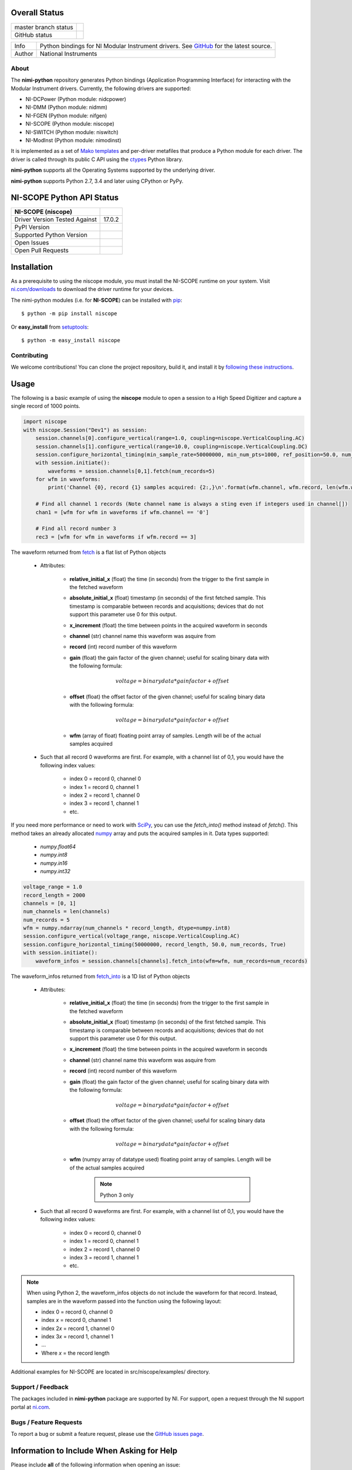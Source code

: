 Overall Status
--------------

+----------------------+------------------------------------------------------------------------------------------------------------------------------------+
| master branch status | |BuildStatus| |Docs| |MITLicense| |CoverageStatus|                                                                                 |
+----------------------+------------------------------------------------------------------------------------------------------------------------------------+
| GitHub status        | |OpenIssues| |OpenPullRequests|                                                                                                    |
+----------------------+------------------------------------------------------------------------------------------------------------------------------------+

===========  ============================================================================================================================
Info         Python bindings for NI Modular Instrument drivers. See `GitHub <https://github.com/ni/nimi-python/>`_ for the latest source.
Author       National Instruments
===========  ============================================================================================================================

.. |BuildStatus| image:: https://img.shields.io/travis/ni/nimi-python.svg
    :alt: Build Status - master branch
    :target: https://travis-ci.org/ni/nimi-python

.. |Docs| image:: https://readthedocs.org/projects/nimi-python/badge/?version=latest
    :alt: Documentation Status - master branch
    :target: https://nimi-python.readthedocs.io/en/latest/?badge=latest

.. |MITLicense| image:: https://img.shields.io/badge/License-MIT-yellow.svg
    :alt: MIT License
    :target: https://opensource.org/licenses/MIT

.. |CoverageStatus| image:: https://coveralls.io/repos/github/ni/nimi-python/badge.svg?branch=master&dummy=no_cache_please_1
    :alt: Test Coverage - master branch
    :target: https://coveralls.io/github/ni/nimi-python?branch=master

.. |OpenIssues| image:: https://img.shields.io/github/issues/ni/nimi-python.svg
    :alt: Open Issues + Pull Requests
    :target: https://github.com/ni/nimi-python/issues

.. |OpenPullRequests| image:: https://img.shields.io/github/issues-pr/ni/nimi-python.svg
    :alt: Open Pull Requests
    :target: https://github.com/ni/nimi-python/pulls


.. _about-section:

.. image:: https://raw.githubusercontent.com/ni/nimi-python/master/docs/_static/python-dmm-small.jpg
   :alt: NI Digital Multimeter with Python logo
   :align: center

About
=====

The **nimi-python** repository generates Python bindings (Application Programming Interface) for interacting with the Modular Instrument drivers. Currently, the following drivers are supported:

* NI-DCPower (Python module: nidcpower)
* NI-DMM (Python module: nidmm)
* NI-FGEN (Python module: nifgen)
* NI-SCOPE (Python module: niscope)
* NI-SWITCH (Python module: niswitch)
* NI-ModInst (Python module: nimodinst)

It is implemented as a set of `Mako templates <http://makotemplates.org>`_ and per-driver metafiles that produce a Python module for each driver. The driver is called through its public C API using the
`ctypes <https://docs.python.org/2/library/ctypes.html>`_ Python library.

**nimi-python** supports all the Operating Systems supported by the underlying driver.

**nimi-python** supports Python 2.7, 3.4 and later using CPython or PyPy.


NI-SCOPE Python API Status
--------------------------

+-------------------------------+------------------------+
| NI-SCOPE (niscope)            |                        |
+===============================+========================+
| Driver Version Tested Against | 17.0.2                 |
+-------------------------------+------------------------+
| PyPI Version                  | |niscopeLatestVersion| |
+-------------------------------+------------------------+
| Supported Python Version      | |niscopePythonVersion| |
+-------------------------------+------------------------+
| Open Issues                   | |niscopeOpenIssues|    |
+-------------------------------+------------------------+
| Open Pull Requests            | |niscopeOpenPRs|       |
+-------------------------------+------------------------+


.. |niscopeLatestVersion| image:: http://img.shields.io/pypi/v/niscope.svg
    :alt: Latest NI-SCOPE Version
    :target: http://pypi.python.org/pypi/niscope


.. |niscopePythonVersion| image:: http://img.shields.io/pypi/pyversions/niscope.svg
    :alt: NI-SCOPE supported Python versions
    :target: http://pypi.python.org/pypi/niscope


.. |niscopeOpenIssues| image:: https://img.shields.io/github/issues/ni/nimi-python/niscope.svg
    :alt: Open Issues + Pull Requests for NI-SCOPE
    :target: https://github.com/ni/nimi-python/issues?q=is%3Aopen+is%3Aissue+label%3Aniscope


.. |niscopeOpenPRs| image:: https://img.shields.io/github/issues-pr/ni/nimi-python/niscope.svg
    :alt: Pull Requests for NI-SCOPE
    :target: https://github.com/ni/nimi-python/pulls?q=is%3Aopen+is%3Aissue+label%3Aniscope



.. _niscope_installation-section:

Installation
------------

As a prerequisite to using the niscope module, you must install the NI-SCOPE runtime on your system. Visit `ni.com/downloads <http://www.ni.com/downloads/>`_ to download the driver runtime for your devices.

The nimi-python modules (i.e. for **NI-SCOPE**) can be installed with `pip <http://pypi.python.org/pypi/pip>`_::

  $ python -m pip install niscope

Or **easy_install** from
`setuptools <http://pypi.python.org/pypi/setuptools>`_::

  $ python -m easy_install niscope


Contributing
============

We welcome contributions! You can clone the project repository, build it, and install it by `following these instructions <https://github.com/ni/nimi-python/blob/readme-contributing-link/CONTRIBUTING.md>`_.

Usage
------

The following is a basic example of using the **niscope** module to open a session to a High Speed Digitizer and capture a single record of 1000 points.

.. code-block:: python

    import niscope
    with niscope.Session("Dev1") as session:
        session.channels[0].configure_vertical(range=1.0, coupling=niscope.VerticalCoupling.AC)
        session.channels[1].configure_vertical(range=10.0, coupling=niscope.VerticalCoupling.DC)
        session.configure_horizontal_timing(min_sample_rate=50000000, min_num_pts=1000, ref_position=50.0, num_records=5, enforce_realtime=True)
        with session.initiate():
            waveforms = session.channels[0,1].fetch(num_records=5)
        for wfm in waveforms:
            print('Channel {0}, record {1} samples acquired: {2:,}\n'.format(wfm.channel, wfm.record, len(wfm.wfm)))

        # Find all channel 1 records (Note channel name is always a sting even if integers used in channel[])
        chan1 = [wfm for wfm in waveforms if wfm.channel == '0']

        # Find all record number 3
        rec3 = [wfm for wfm in waveforms if wfm.record == 3]

The waveform returned from `fetch <http://nimi-python.readthedocs.io/en/master/niscope/functions.html#niscope.Session.fetch>`_ is a flat list of Python objects

    - Attributes:

        -  **relative_initial_x** (float) the time (in seconds) from the trigger to the first sample in the fetched waveform
        -  **absolute_initial_x** (float) timestamp (in seconds) of the first fetched sample. This timestamp is comparable between records and acquisitions; devices that do not support this parameter use 0 for this output.
        -  **x_increment** (float) the time between points in the acquired waveform in seconds
        -  **channel** (str) channel name this waveform was asquire from
        -  **record** (int) record number of this waveform
        -  **gain** (float) the gain factor of the given channel; useful for scaling binary data with the following formula:

            .. math::

                voltage = binary data * gain factor + offset

        -  **offset** (float) the offset factor of the given channel; useful for scaling binary data with the following formula:

            .. math::

                voltage = binary data * gain factor + offset

        - **wfm** (array of float) floating point array of samples. Length will be of the actual samples acquired

    - Such that all record 0 waveforms are first. For example, with a channel list of 0,1, you would have the following index values:

        - index 0 = record 0, channel 0
        - index 1 = record 0, channel 1
        - index 2 = record 1, channel 0
        - index 3 = record 1, channel 1
        - etc.


If you need more performance or need to work with `SciPy <https://www.scipy.org/>`_, you can use the `fetch_into()` method instead of `fetch()`. This
method takes an already allocated `numpy <http://www.numpy.org/>`_ array and puts the acquired samples in it. Data types supported:

    - `numpy.float64`
    - `numpy.int8`
    - `numpy.in16`
    - `numpy.int32`

.. code-block:: python

    voltage_range = 1.0
    record_length = 2000
    channels = [0, 1]
    num_channels = len(channels)
    num_records = 5
    wfm = numpy.ndarray(num_channels * record_length, dtype=numpy.int8)
    session.configure_vertical(voltage_range, niscope.VerticalCoupling.AC)
    session.configure_horizontal_timing(50000000, record_length, 50.0, num_records, True)
    with session.initiate():
        waveform_infos = session.channels[channels].fetch_into(wfm=wfm, num_records=num_records)

The waveform_infos returned from `fetch_into <http://nimi-python.readthedocs.io/en/master/niscope/functions.html#niscope.Session.fetch_into>`_ is a 1D list of Python objects

    - Attributes:

        -  **relative_initial_x** (float) the time (in seconds) from the trigger to the first sample in the fetched waveform
        -  **absolute_initial_x** (float) timestamp (in seconds) of the first fetched sample. This timestamp is comparable between records and acquisitions; devices that do not support this parameter use 0 for this output.
        -  **x_increment** (float) the time between points in the acquired waveform in seconds
        -  **channel** (str) channel name this waveform was asquire from
        -  **record** (int) record number of this waveform
        -  **gain** (float) the gain factor of the given channel; useful for scaling binary data with the following formula:

            .. math::

                voltage = binary data * gain factor + offset

        -  **offset** (float) the offset factor of the given channel; useful for scaling binary data with the following formula:

            .. math::

                voltage = binary data * gain factor + offset

        - **wfm** (numpy array of datatype used) floating point array of samples. Length will be of the actual samples acquired

            .. note::

                Python 3 only

    - Such that all record 0 waveforms are first. For example, with a channel list of 0,1, you would have the following index values:

        - index 0 = record 0, channel 0
        - index 1 = record 0, channel 1
        - index 2 = record 1, channel 0
        - index 3 = record 1, channel 1
        - etc.


.. note:: When using Python 2, the waveform_infos objects do not include the waveform for that record. Instead, samples are in the waveform passed into the function using the following layout:

    - index 0 = record 0, channel 0
    - index *x* = record 0, channel 1
    - index 2\ *x* = record 1, channel 0
    - index 3\ *x* = record 1, channel 1
    - ...
    - Where *x* = the record length


Additional examples for NI-SCOPE are located in src/niscope/examples/ directory.


.. _support-section:

Support / Feedback
==================

The packages included in **nimi-python** package are supported by NI. For support, open
a request through the NI support portal at `ni.com <http://www.ni.com>`_.

.. _bugs-section:

Bugs / Feature Requests
=======================

To report a bug or submit a feature request, please use the
`GitHub issues page <https://github.com/ni/nimi-python/issues>`_.

Information to Include When Asking for Help
-------------------------------------------

Please include **all** of the following information when opening an issue:

- Detailed steps on how to reproduce the problem and full traceback, if
  applicable. Code samples are encouraged!

- The python version used::

  $ python -c "import sys; print(sys.version)"

- The module (i.e. **nidmm**) and its version::

  $ python -m pip list

- The version of the driver used (i.e. **NI-DMM 17.1**). Follow
  `this KB article <http://digital.ni.com/express.nsf/bycode/ex8amn>`_
  to determine the version you have installed.

- The operating system, version, and bitness. For example 64-bit Windows 7.


.. _documentation-section:

Documentation
=============

Documentation is available `here <http://nimi-python.readthedocs.io>`_.


.. _license-section:

License
=======

**nimi-python** is licensed under an MIT-style license (`see
LICENSE <https://github.com/ni/nimi-python/blob/master/LICENSE>`_).
Other incorporated projects may be licensed under different licenses. All
licenses allow for non-commercial and commercial use.


